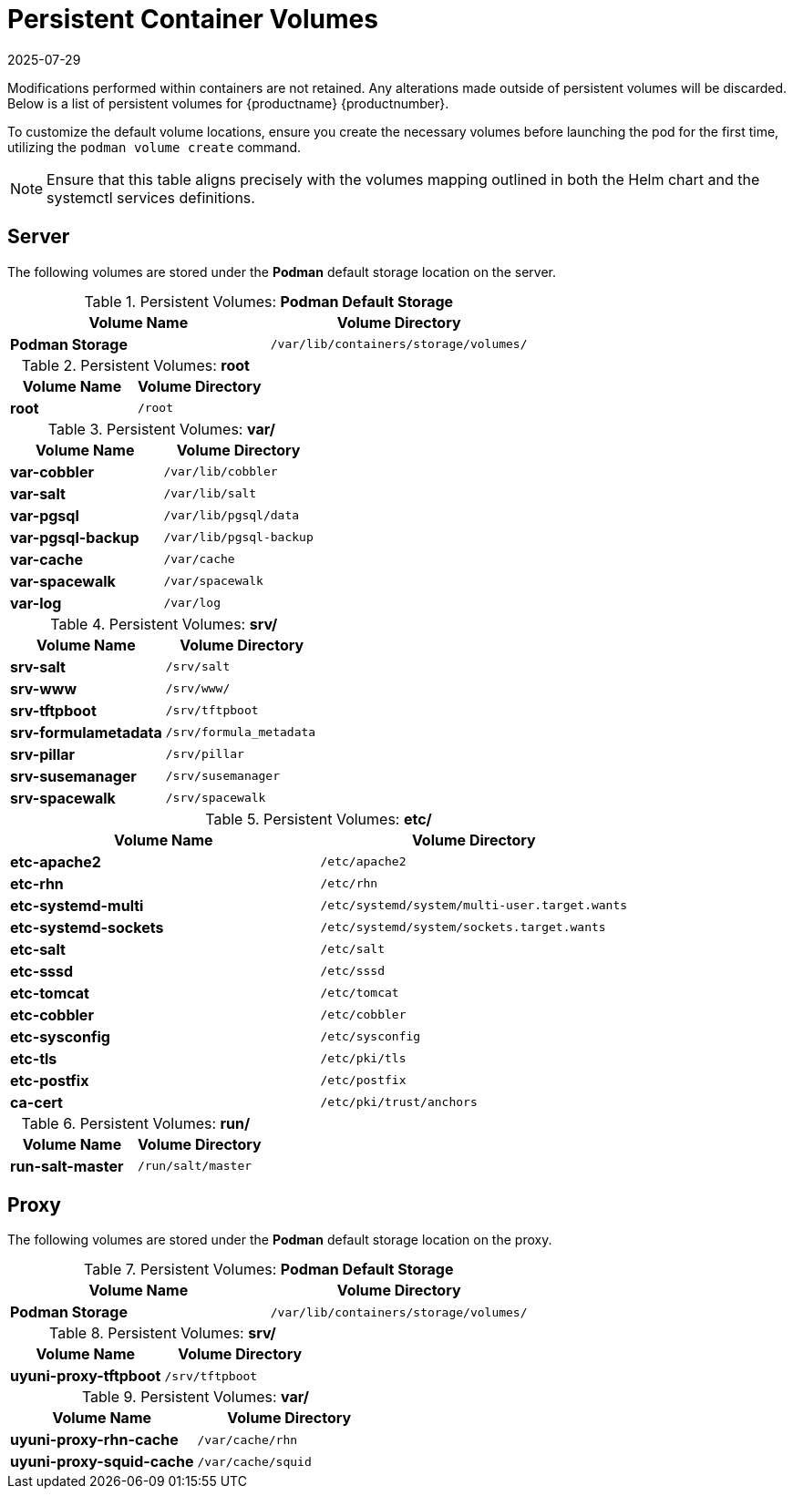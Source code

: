 [[persistant-volume-list]]
= Persistent Container Volumes
:revdate: 2025-07-29
:page-revdate: {revdate}

Modifications performed within containers are not retained.
Any alterations made outside of persistent volumes will be discarded.
Below is a list of persistent volumes for {productname} {productnumber}.

To customize the default volume locations, ensure you create the necessary volumes before launching the pod for the first time, utilizing the [command]``podman volume create`` command.

[NOTE]
====
Ensure that this table aligns precisely with the volumes mapping outlined in both the Helm chart and the systemctl services definitions.
====


== Server


The following  volumes are stored under the **Podman** default storage location on the server.

.Persistent Volumes: **Podman Default Storage**
[cols="name,directory"]
|===
|Volume Name | Volume Directory

| **Podman Storage**
| [path]``/var/lib/containers/storage/volumes/``
|===

.Persistent Volumes: **root**
[cols="name,directory"]
|===
|Volume Name | Volume Directory

| **root**
| [path]``/root``
|===


.Persistent Volumes: **var/**
[cols="name,directory"]
|===
|Volume Name | Volume Directory

| **var-cobbler**
| [path]``/var/lib/cobbler``

| **var-salt**
| [path]``/var/lib/salt``

| **var-pgsql**
| [path]``/var/lib/pgsql/data``

| **var-pgsql-backup**
| [path]``/var/lib/pgsql-backup``

| **var-cache**
| [path]``/var/cache``

| **var-spacewalk**
| [path]``/var/spacewalk``

| **var-log**
| [path]``/var/log``
|===



.Persistent Volumes: **srv/**
[cols="name,directory"]
|===
| Volume Name | Volume Directory

| **srv-salt**
| [path]``/srv/salt``

| **srv-www**
| [path]``/srv/www/``

| **srv-tftpboot**
| [path]``/srv/tftpboot``

| **srv-formulametadata**
| [path]``/srv/formula_metadata``

| **srv-pillar**
| [path]``/srv/pillar``

| **srv-susemanager**    
| [path]``/srv/susemanager``

| **srv-spacewalk**
| [path]``/srv/spacewalk``
|===



.Persistent Volumes: **etc/**
[cols="name,directory"]
|===
|Volume Name | Volume Directory

| **etc-apache2**
| [path]``/etc/apache2``

| **etc-rhn**
| [path]``/etc/rhn``

| **etc-systemd-multi**
| [path]``/etc/systemd/system/multi-user.target.wants``

| **etc-systemd-sockets**
| [path]``/etc/systemd/system/sockets.target.wants``

| **etc-salt**
| [path]``/etc/salt``

| **etc-sssd**
| [path]``/etc/sssd``

| **etc-tomcat**
| [path]``/etc/tomcat``

| **etc-cobbler**
| [path]``/etc/cobbler``

| **etc-sysconfig**
| [path]``/etc/sysconfig``

| **etc-tls**
| [path]``/etc/pki/tls``

| **etc-postfix**
| [path]``/etc/postfix``

| **ca-cert**
| [path]``/etc/pki/trust/anchors``

|===


.Persistent Volumes: **run/**
[cols="name,directory"]
|===
|Volume Name | Volume Directory

| **run-salt-master**
| [path]``/run/salt/master``

|===



== Proxy

The following  volumes are stored under the **Podman** default storage location on the proxy.

.Persistent Volumes: **Podman Default Storage**
[cols="name,directory"]
|===
|Volume Name | Volume Directory

| **Podman Storage**
| [path]``/var/lib/containers/storage/volumes/``
|===

.Persistent Volumes: **srv/**
[cols="name,directory"]
|===
|Volume Name | Volume Directory

| **uyuni-proxy-tftpboot**
| [path]``/srv/tftpboot``
|===


.Persistent Volumes: **var/**
[cols="name,directory"]
|===
|Volume Name | Volume Directory

| **uyuni-proxy-rhn-cache**
| [path]``/var/cache/rhn``


| **uyuni-proxy-squid-cache**
| [path]``/var/cache/squid``
|===
